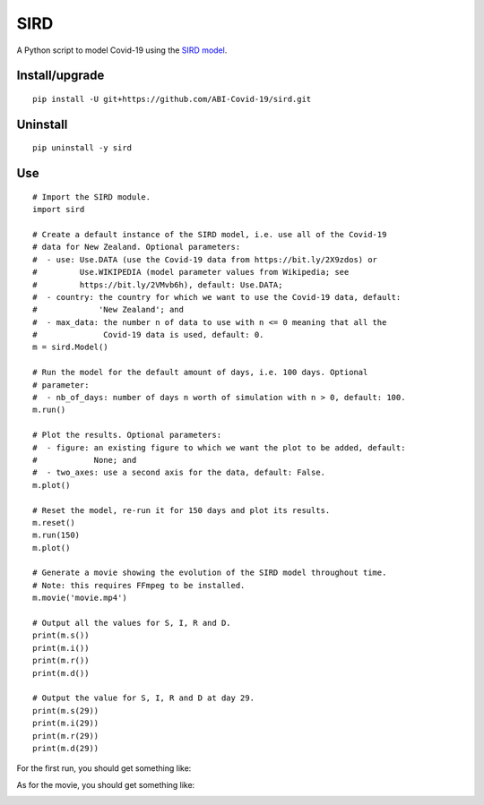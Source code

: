 SIRD
====

A Python script to model Covid-19 using the `SIRD model <https://en.wikipedia.org/wiki/Compartmental_models_in_epidemiology#The_SIRD_model>`_.

Install/upgrade
---------------

::

 pip install -U git+https://github.com/ABI-Covid-19/sird.git

Uninstall
---------

::

 pip uninstall -y sird

Use
---

::

 # Import the SIRD module.
 import sird

 # Create a default instance of the SIRD model, i.e. use all of the Covid-19
 # data for New Zealand. Optional parameters:
 #  - use: Use.DATA (use the Covid-19 data from https://bit.ly/2X9zdos) or
 #         Use.WIKIPEDIA (model parameter values from Wikipedia; see
 #         https://bit.ly/2VMvb6h), default: Use.DATA;
 #  - country: the country for which we want to use the Covid-19 data, default:
 #             'New Zealand'; and
 #  - max_data: the number n of data to use with n <= 0 meaning that all the
 #              Covid-19 data is used, default: 0.
 m = sird.Model()

 # Run the model for the default amount of days, i.e. 100 days. Optional
 # parameter:
 #  - nb_of_days: number of days n worth of simulation with n > 0, default: 100.
 m.run()

 # Plot the results. Optional parameters:
 #  - figure: an existing figure to which we want the plot to be added, default:
 #            None; and
 #  - two_axes: use a second axis for the data, default: False.
 m.plot()

 # Reset the model, re-run it for 150 days and plot its results.
 m.reset()
 m.run(150)
 m.plot()

 # Generate a movie showing the evolution of the SIRD model throughout time.
 # Note: this requires FFmpeg to be installed.
 m.movie('movie.mp4')

 # Output all the values for S, I, R and D.
 print(m.s())
 print(m.i())
 print(m.r())
 print(m.d())

 # Output the value for S, I, R and D at day 29.
 print(m.s(29))
 print(m.i(29))
 print(m.r(29))
 print(m.d(29))

For the first run, you should get something like:

.. image:: res/figure.png

As for the movie, you should get something like:

.. image:: res/movie.gif
